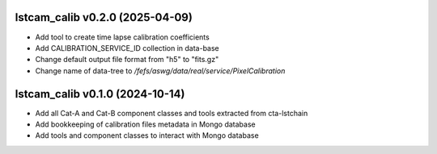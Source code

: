 lstcam_calib v0.2.0 (2025-04-09)
--------------------------------

- Add tool to create time lapse calibration coefficients
- Add CALIBRATION_SERVICE_ID collection in data-base
- Change default output file format from "h5" to "fits.gz"
- Change name of data-tree to */fefs/aswg/data/real/service/PixelCalibration*



lstcam_calib v0.1.0 (2024-10-14)
--------------------------------

- Add all Cat-A and Cat-B component classes and tools extracted from cta-lstchain
- Add bookkeeping of calibration files metadata in Mongo database
- Add tools and component classes to interact with Mongo database
